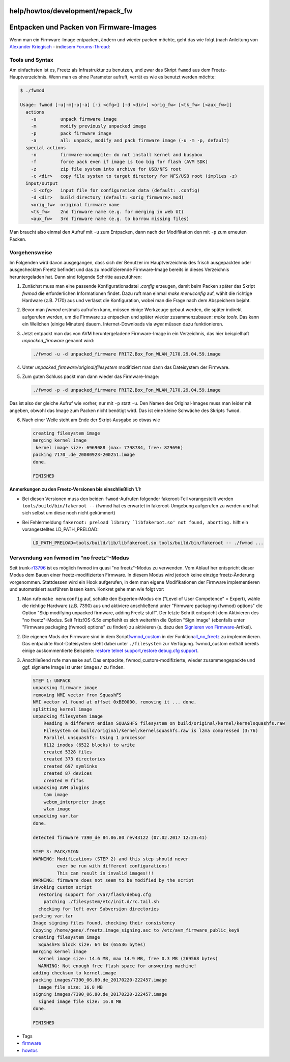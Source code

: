 help/howtos/development/repack_fw
=================================
.. _EntpackenundPackenvonFirmware-Images:

Entpacken und Packen von Firmware-Images
========================================

Wenn man ein Firmware-Image entpacken, ändern und wieder packen möchte,
geht das wie folgt (nach Anleitung von `​Alexander
Kriegisch <http://www.ip-phone-forum.de/member.php?u=117253>`__ - in
`​diesem
Forums-Thread <http://www.ip-phone-forum.de/showthread.php?t=175974>`__:

.. _ToolsundSyntax:

Tools und Syntax
----------------

Am einfachsten ist es, Freetz als Infrastruktur zu benutzen, und zwar
das Skript ``fwmod`` aus dem Freetz-Hauptverzeichnis. Wenn man es ohne
Parameter aufruft, verrät es wie es benutzt werden möchte:

.. code:: wiki

   $ ./fwmod

   Usage: fwmod [-u|-m|-p|-a] [-i <cfg>] [-d <dir>] <orig_fw> [<tk_fw> [<aux_fw>]]
     actions
       -u         unpack firmware image
       -m         modify previously unpacked image
       -p         pack firmware image
       -a         all: unpack, modify and pack firmware image (-u -m -p, default)
     special actions
       -n         firmware-nocompile: do not install kernel and busybox
       -f         force pack even if image is too big for flash (AVM SDK)
       -z         zip file system into archive for USB/NFS root
       -c <dir>   copy file system to target directory for NFS/USB root (implies -z)
     input/output
       -i <cfg>   input file for configuration data (default: .config)
       -d <dir>   build directory (default: <orig_firmware>.mod)
       <orig_fw>  original firmware name
       <tk_fw>    2nd firmware name (e.g. for merging in web UI)
       <aux_fw>   3rd firmware name (e.g. to borrow missing files)

Man braucht also einmal den Aufruf mit ``-u`` zum Entpacken, dann nach
der Modifikation den mit ``-p`` zum erneuten Packen.

.. _Vorgehensweise:

Vorgehensweise
--------------

Im Folgenden wird davon ausgegangen, dass sich der Benutzer im
Hauptverzeichnis des frisch ausgepackten oder ausgecheckten Freetz
befindet und das zu modifizierende Firmware-Image bereits in dieses
Verzeichnis heruntergeladen hat. Dann sind folgende Schritte
auszuführen:

#. Zunächst muss man eine passende Konfigurationsdatei *.config*
   erzeugen, damit beim Packen später das Skript *fwmod* die
   erforderlichen Informationen findet. Dazu ruft man einmal *make
   menuconfig* auf, wählt die richtige Hardware (z.B. 7170) aus und
   verlässt die Konfiguration, wobei man die Frage nach dem Abspeichern
   bejaht.
#. Bevor man *fwmod* erstmals aufrufen kann, müssen einige Werkzeuge
   gebaut werden, die später indirekt aufgerufen werden, um die Firmware
   zu entpacken und später wieder zusammenzubauen: *make tools*. Das
   kann ein Weilchen (einige Minuten) dauern. Internet-Downloads via
   *wget* müssen dazu funktionieren.
#. Jetzt entpackt man das von AVM heruntergeladene Firmware-Image in ein
   Verzeichnis, das hier beispielhaft *unpacked_firmware* genannt wird:

   .. code:: wiki

      ./fwmod -u -d unpacked_firmware FRITZ.Box_Fon_WLAN_7170.29.04.59.image

#. Unter *unpacked_firmware/original/filesystem* modifiziert man dann
   das Dateisystem der Firmware.
#. | Zum guten Schluss packt man dann wieder das Firmware-Image:

   .. code:: wiki

      ./fwmod -p -d unpacked_firmware FRITZ.Box_Fon_WLAN_7170.29.04.59.image

Das ist also der gleiche Aufruf wie vorher, nur mit ``-p`` statt ``-u``.
Den Namen des Original-Images muss man leider mit angeben, obwohl das
Image zum Packen nicht benötigt wird. Das ist eine kleine Schwäche des
Skripts ``fwmod``.

6. Nach einer Weile steht am Ende der Skript-Ausgabe so etwas wie

   .. code:: wiki

      creating filesystem image
      merging kernel image
       kernel image size: 6969088 (max: 7798784, free: 829696)
      packing 7170_.de_20080923-200251.image
      done.

      FINISHED

**Anmerkungen zu den Freetz-Versionen bis einschließlich 1.1:**

-  Bei diesen Versionen muss den beiden ``fwmod``-Aufrufen folgender
   fakeroot-Teil vorangestellt werden ``tools/build/bin/fakeroot --``
   (fwmod hat es erwartet in fakeroot-Umgebung aufgerufen zu werden und
   hat sich selbst um diese noch nicht gekümmert)
-  Bei Fehlermeldung
   :literal:`fakeroot: preload library `libfakeroot.so' not found, aborting.`
   hilft ein vorangestelltes LD_PATH_PRELOAD:

   .. code:: wiki

      LD_PATH_PRELOAD=tools/build/lib/libfakeroot.so tools/build/bin/fakeroot -- ./fwmod ...

.. _Verwendungvonfwmodimnofreetz-Modus:

Verwendung von fwmod im "no freetz"-Modus
-----------------------------------------

Seit trunk-\ `r13796 </changeset/13796>`__ ist es möglich fwmod im quasi
"no freetz"-Modus zu verwenden. Vom Ablauf her entspricht dieser Modus
dem Bauen einer freetz-modifizierten Firmware. In diesem Modus wird
jedoch keine einzige freetz-Änderung vorgenommen. Stattdessen wird ein
Hook aufgerufen, in dem man eigene Modifikationen der Firmware
implementieren und automatisiert ausführen lassen kann. Konkret gehe man
wie folgt vor:

#. Man rufe ``make menuconfig`` auf, schalte den Experten-Modus ein
   ("Level of User Competence" = Expert), wähle die richtige Hardware
   (z.B. 7390) aus und aktiviere anschließend unter "Firmware packaging
   (fwmod) options" die Option "Skip modifying unpacked firmware, adding
   Freetz stuff". Der letzte Schritt entspricht dem Aktivieren des "no
   freetz"-Modus. Seit Fritz!OS-6.5x empfiehlt es sich weiterhin die
   Option "Sign image" (ebenfalls unter "Firmware packaging (fwmod)
   options" zu finden) zu aktivieren (s. dazu den `​Signieren von
   Firmware <http://trac.freetz.org/wiki/help/howtos/development/sign_image>`__-Artikel).
#. Die eigenen Mods der Firmware sind in dem Script
   `​fwmod_custom <http://trac.freetz.org/browser/trunk/fwmod_custom>`__
   in der Funktion
   `​all_no_freetz <http://trac.freetz.org/browser/trunk/fwmod_custom?rev=13796#L14>`__
   zu implementieren. Das entpackte Root-Dateisystem steht dabei unter
   ``./filesystem`` zur Verfügung. fwmod_custom enthält bereits einige
   auskommentierte Beispiele: `​restore telnet
   support <http://trac.freetz.org/browser/trunk/fwmod_custom?rev=13796#L17>`__,
   `​restore debug.cfg
   support <http://trac.freetz.org/browser/trunk/fwmod_custom?rev=13796#L25>`__.
#. Anschließend rufe man ``make`` auf. Das entpackte,
   fwmod_custom-modifizierte, wieder zusammengepackte und ggf. signierte
   Image ist unter ``images/`` zu finden.

   .. code:: wiki

      STEP 1: UNPACK
      unpacking firmware image
      removing NMI vector from SquashFS
      NMI vector v1 found at offset 0xBE0000, removing it ... done.
      splitting kernel image
      unpacking filesystem image
          Reading a different endian SQUASHFS filesystem on build/original/kernel/kernelsquashfs.raw
          Filesystem on build/original/kernel/kernelsquashfs.raw is lzma compressed (3:76)
          Parallel unsquashfs: Using 1 processor
          6112 inodes (6522 blocks) to write
          created 5328 files
          created 373 directories
          created 697 symlinks
          created 87 devices
          created 0 fifos
      unpacking AVM plugins
          tam image
          webcm_interpreter image
          wlan image
      unpacking var.tar
      done.

      detected firmware 7390_de 84.06.80 rev43122 (07.02.2017 12:23:41)

      STEP 3: PACK/SIGN
      WARNING: Modifications (STEP 2) and this step should never
               ever be run with different configurations!
               This can result in invalid images!!!
      WARNING: firmware does not seem to be modified by the script
      invoking custom script
        restoring support for /var/flash/debug.cfg
          patching ./filesystem/etc/init.d/rc.tail.sh
        checking for left over Subversion directories
      packing var.tar
      Image signing files found, checking their consistency
      Copying /home/gene/.freetz.image_signing.asc to /etc/avm_firmware_public_key9
      creating filesystem image
        SquashFS block size: 64 kB (65536 bytes)
      merging kernel image
        kernel image size: 14.6 MB, max 14.9 MB, free 0.3 MB (269568 bytes)
        WARNING: Not enough free flash space for answering machine!
      adding checksum to kernel.image
      packing images/7390_06.80.de_20170220-222457.image
        image file size: 16.8 MB
      signing images/7390_06.80.de_20170220-222457.image
        signed image file size: 16.8 MB
      done.

      FINISHED

-  Tags
-  `firmware </tags/firmware>`__
-  `howtos </tags/howtos>`__

